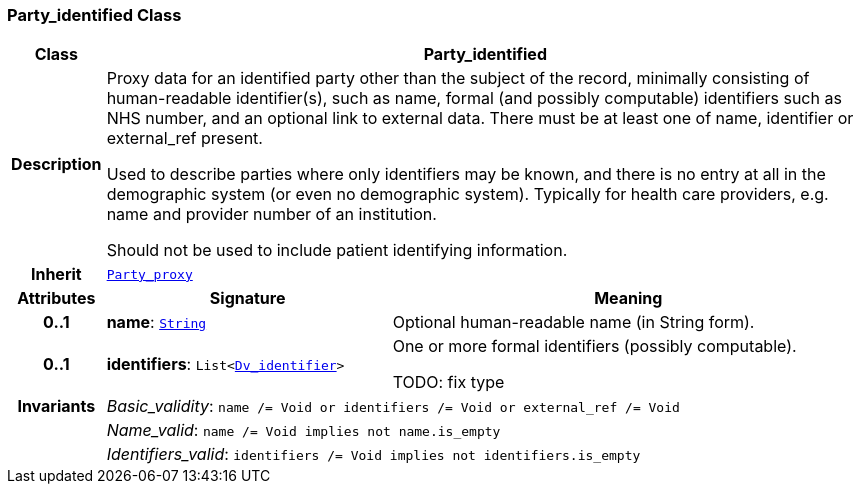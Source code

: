 === Party_identified Class

[cols="^1,3,5"]
|===
h|*Class*
2+^h|*Party_identified*

h|*Description*
2+a|Proxy data for an identified party other than the subject of the record, minimally consisting of human-readable identifier(s), such as name, formal (and possibly computable) identifiers such as NHS number, and an optional link to external data. There must be at least one of name, identifier or external_ref present.

Used to describe parties where only identifiers may be known, and there is no entry at all in the demographic system (or even no demographic system). Typically for health care providers, e.g. name and provider number of an institution.

Should not be used to include patient identifying information.

h|*Inherit*
2+|`<<_party_proxy_class,Party_proxy>>`

h|*Attributes*
^h|*Signature*
^h|*Meaning*

h|*0..1*
|*name*: `link:/releases/BASE/{base_release}/foundation_types.html#_string_class[String^]`
a|Optional human-readable name (in String form).

h|*0..1*
|*identifiers*: `List<link:/releases/GCM/{gcm_release}/data_types.html#_dv_identifier_class[Dv_identifier^]>`
a|One or more formal identifiers (possibly computable).

TODO: fix type

h|*Invariants*
2+a|__Basic_validity__: `name /= Void or identifiers /= Void or external_ref /= Void`

h|
2+a|__Name_valid__: `name /= Void implies not name.is_empty`

h|
2+a|__Identifiers_valid__: `identifiers /= Void implies not identifiers.is_empty`
|===
